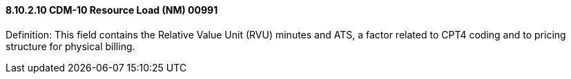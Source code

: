 ==== 8.10.2.10 CDM-10 Resource Load (NM) 00991

Definition: This field contains the Relative Value Unit (RVU) minutes and ATS, a factor related to CPT4 coding and to pricing structure for physical billing.

